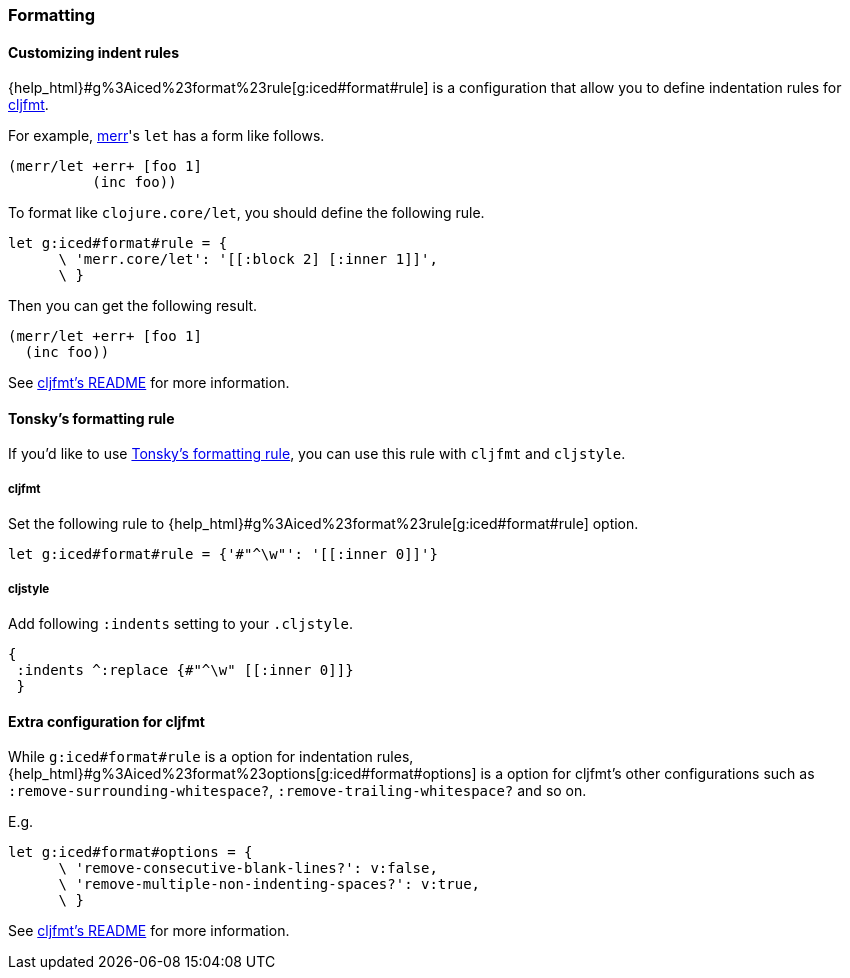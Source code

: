 === Formatting [[configuration_formatting]]

==== Customizing indent rules [[customizing_indent_rules]]

{help_html}#g%3Aiced%23format%23rule[g:iced#format#rule] is a configuration that allow you to define indentation rules for https://github.com/weavejester/cljfmt[cljfmt].

For example, https://github.com/liquidz/merr[merr]'s `let` has a form like follows.

[source,clojure]
----
(merr/let +err+ [foo 1]
          (inc foo))
----

To format like `clojure.core/let`, you should define the following rule.

[source,vim]
----
let g:iced#format#rule = {
      \ 'merr.core/let': '[[:block 2] [:inner 1]]',
      \ }
----

Then you can get the following result.

[source,clojure]
----
(merr/let +err+ [foo 1]
  (inc foo))
----

See https://github.com/weavejester/cljfmt#indentation-rules[cljfmt's README] for more information.

==== Tonsky's formatting rule [[customizing_tonsky_formatting_rule]]

If you'd like to use http://tonsky.me/blog/clojurefmt/[Tonsky's formatting rule],
you can use this rule with `cljfmt` and `cljstyle`.

===== cljfmt
Set the following rule to {help_html}#g%3Aiced%23format%23rule[g:iced#format#rule] option.

[source,vim]
----
let g:iced#format#rule = {'#"^\w"': '[[:inner 0]]'}
----

===== cljstyle
Add following `:indents` setting to your `.cljstyle`.

[source,clojure]
----
{
 :indents ^:replace {#"^\w" [[:inner 0]]}
 }
----

==== Extra configuration for cljfmt

While `g:iced#format#rule` is a option for indentation rules,
{help_html}#g%3Aiced%23format%23options[g:iced#format#options] is a option for cljfmt's other configurations such as `:remove-surrounding-whitespace?`, `:remove-trailing-whitespace?` and so on.

.E.g.
[source,vim]
----
let g:iced#format#options = {
      \ 'remove-consecutive-blank-lines?': v:false,
      \ 'remove-multiple-non-indenting-spaces?': v:true,
      \ }
----

See https://github.com/weavejester/cljfmt#configuration[cljfmt's README] for more information.

